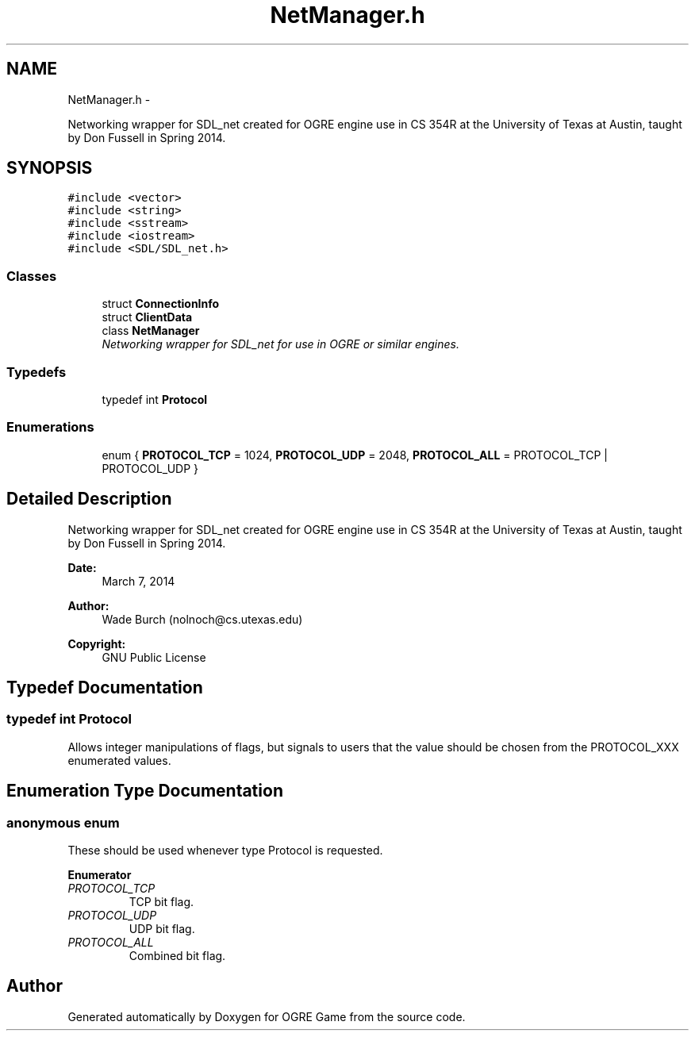 .TH "NetManager.h" 3 "Wed Mar 12 2014" "OGRE Game" \" -*- nroff -*-
.ad l
.nh
.SH NAME
NetManager.h \- 
.PP
Networking wrapper for SDL_net created for OGRE engine use in CS 354R at the University of Texas at Austin, taught by Don Fussell in Spring 2014\&.  

.SH SYNOPSIS
.br
.PP
\fC#include <vector>\fP
.br
\fC#include <string>\fP
.br
\fC#include <sstream>\fP
.br
\fC#include <iostream>\fP
.br
\fC#include <SDL/SDL_net\&.h>\fP
.br

.SS "Classes"

.in +1c
.ti -1c
.RI "struct \fBConnectionInfo\fP"
.br
.ti -1c
.RI "struct \fBClientData\fP"
.br
.ti -1c
.RI "class \fBNetManager\fP"
.br
.RI "\fINetworking wrapper for SDL_net for use in OGRE or similar engines\&. \fP"
.in -1c
.SS "Typedefs"

.in +1c
.ti -1c
.RI "typedef int \fBProtocol\fP"
.br
.in -1c
.SS "Enumerations"

.in +1c
.ti -1c
.RI "enum { \fBPROTOCOL_TCP\fP = 1024, \fBPROTOCOL_UDP\fP = 2048, \fBPROTOCOL_ALL\fP = PROTOCOL_TCP | PROTOCOL_UDP }"
.br
.in -1c
.SH "Detailed Description"
.PP 
Networking wrapper for SDL_net created for OGRE engine use in CS 354R at the University of Texas at Austin, taught by Don Fussell in Spring 2014\&. 

\fBDate:\fP
.RS 4
March 7, 2014 
.RE
.PP
\fBAuthor:\fP
.RS 4
Wade Burch (nolnoch@cs.utexas.edu)
.RE
.PP
\fBCopyright:\fP
.RS 4
GNU Public License 
.RE
.PP

.SH "Typedef Documentation"
.PP 
.SS "typedef int \fBProtocol\fP"
Allows integer manipulations of flags, but signals to users that the value should be chosen from the PROTOCOL_XXX enumerated values\&. 
.SH "Enumeration Type Documentation"
.PP 
.SS "anonymous enum"
These should be used whenever type Protocol is requested\&. 
.PP
\fBEnumerator\fP
.in +1c
.TP
\fB\fIPROTOCOL_TCP \fP\fP
TCP bit flag\&. 
.TP
\fB\fIPROTOCOL_UDP \fP\fP
UDP bit flag\&. 
.TP
\fB\fIPROTOCOL_ALL \fP\fP
Combined bit flag\&. 
.SH "Author"
.PP 
Generated automatically by Doxygen for OGRE Game from the source code\&.
